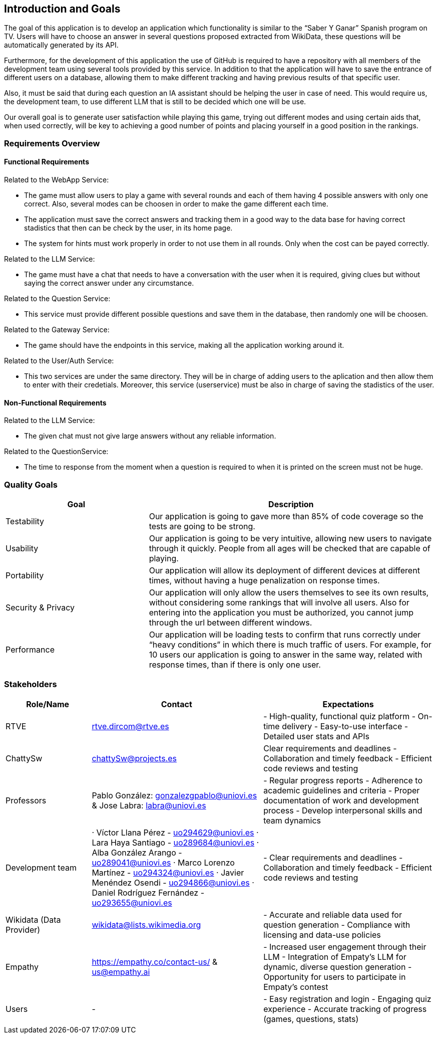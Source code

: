 ifndef::imagesdir[:imagesdir: ../images]

[[section-introduction-and-goals]]
== Introduction and Goals

The goal of this application is to develop an application which functionality is similar to the “Saber Y Ganar” Spanish program on TV. Users will have to choose an answer in several questions proposed extracted from WikiData, these questions will be automatically generated by its API.

Furthermore, for the development of this application the use of GitHub is required to have a repository with all members of the development team using several tools provided by this service. In addition to that the application will have to save the entrance of different users on a database, allowing them to make different tracking and having previous results of that specific user. 

Also, it must be said that during each question an IA assistant should be helping the user in case of need. This would require us, the development team, to use different LLM that is still to be decided which one will be use. 

Our overall goal is to generate user satisfaction while playing this game, trying out different modes and using certain aids that, when used correctly, will be key to achieving a good number of points and placing yourself in a good position in the rankings.

ifdef::arc42help[]
[role="arc42help"]
****
Describes the relevant requirements and the driving forces that software architects and development team must consider. 
These include

* underlying business goals, 
* essential features, 
* essential functional requirements, 
* quality goals for the architecture and
* relevant stakeholders and their expectations
****
endif::arc42help[]

=== Requirements Overview

==== Functional Requirements

Related to the WebApp Service: 

    - The game must allow users to play a game with several rounds and each of them having 4 possible answers with only one correct. Also, several modes can be choosen in order to make the game different each time.

    - The application must save the correct answers and tracking them in a good way to the data base for having correct stadistics that then can be check by the user, in its home page. 

    - The system for hints must work properly in order to not use them in all rounds. Only when the cost can be payed correctly. 

Related to the LLM Service: 

    - The game must have a chat that needs to have a conversation with the user when it is required, giving clues but without saying the correct answer under any circumstance.

Related to the Question Service: 

    - This service must provide different possible questions and save them in the database, then randomly one will be choosen. 

Related to the Gateway Service: 

    - The game should have the endpoints in this service, making all the application working around it.

Related to the User/Auth Service: 

    - This two services are under the same directory. They will be in charge of adding users to the aplication and then allow them to enter with their credetials. Moreover, this service (userservice) must be also in charge of saving the stadistics of the user. 

==== Non-Functional Requirements

Related to the LLM Service: 

    - The given chat must not give large answers without any reliable information. 

Related to the QuestionService: 

    - The time to response from the moment when a question is required to when it is printed on the screen must not be huge. 

ifdef::arc42help[]
[role="arc42help"]
****
.Contents
Short description of the functional requirements, driving forces, extract (or abstract)
of requirements. Link to (hopefully existing) requirements documents
(with version number and information where to find it).

.Motivation
From the point of view of the end users a system is created or modified to
improve support of a business activity and/or improve the quality.

.Form
Short textual description, probably in tabular use-case format.
If requirements documents exist this overview should refer to these documents.

Keep these excerpts as short as possible. Balance readability of this document with potential redundancy w.r.t to requirements documents.


.Further Information

See https://docs.arc42.org/section-1/[Introduction and Goals] in the arc42 documentation.

****
endif::arc42help[]

=== Quality Goals

ifdef::arc42help[]
[role="arc42help"]
****
.Contents
The top three (max five) quality goals for the architecture whose fulfillment is of highest importance to the major stakeholders. 
We really mean quality goals for the architecture. Don't confuse them with project goals.
They are not necessarily identical.

Consider this overview of potential topics (based upon the ISO 25010 standard):

image::01_2_iso-25010-topics-EN.drawio.png["Categories of Quality Requirements"]

.Motivation
You should know the quality goals of your most important stakeholders, since they will influence fundamental architectural decisions. 
Make sure to be very concrete about these qualities, avoid buzzwords.
If you as an architect do not know how the quality of your work will be judged...

.Form
A table with quality goals and concrete scenarios, ordered by priorities
****
endif::arc42help[]

[options="header",cols="1,2"]

|===
|Goal|Description
| Testability | Our application is going to gave more than 85% of code coverage so the tests are going to be strong. 
| Usability | Our application is going to be very intuitive, allowing new users to navigate through it quickly. People from all ages will be checked that are capable of playing.
| Portability | Our application will allow its deployment of different devices at different times, without having a huge penalization on response times. 
| Security & Privacy | Our application will only allow the users themselves to see its own results, without considering some rankings that will involve all users. Also for entering into the application you must be authorized, you cannot jump through the url between different windows.
| Performance | Our application will be loading tests to confirm that runs correctly under “heavy conditions” in which there is much traffic of users. For example, for 10 users our application is going to answer in the same way, related with response times, than if there is only one user. 
|===

=== Stakeholders

ifdef::arc42help[]
[role="arc42help"]
****
.Contents
Explicit overview of stakeholders of the system, i.e. all person, roles or organizations that

* should know the architecture
* have to be convinced of the architecture
* have to work with the architecture or with code
* need the documentation of the architecture for their work
* have to come up with decisions about the system or its development

.Motivation
You should know all parties involved in development of the system or affected by the system.
Otherwise, you may get nasty surprises later in the development process.
These stakeholders determine the extent and the level of detail of your work and its results.

.Form
Table with role names, person names, and their expectations with respect to the architecture and its documentation.
****
endif::arc42help[]

[options="header",cols="1,2,2"]
|===
|Role/Name|Contact|Expectations
| RTVE | rtve.dircom@rtve.es | - High-quality, functional quiz platform - On-time delivery - Easy-to-use interface - Detailed user stats and APIs
| ChattySw | chattySw@projects.es | Clear requirements and deadlines - Collaboration and timely feedback - Efficient code reviews and testing
| Professors | Pablo González: gonzalezgpablo@uniovi.es & Jose Labra: labra@uniovi.es | - Regular progress reports - Adherence to academic guidelines and criteria - Proper documentation of work and development process - Develop interpersonal skills and team dynamics
| Development team | · Víctor Llana Pérez - uo294629@uniovi.es · Lara Haya Santiago - uo289684@uniovi.es · Alba González Arango - uo289041@uniovi.es · Marco Lorenzo Martínez - uo294324@uniovi.es · Javier Menéndez Osendi - uo294866@uniovi.es · Daniel Rodríguez Fernández - uo293655@uniovi.es  | - Clear requirements and deadlines - Collaboration and timely feedback - Efficient code reviews and testing 
| Wikidata (Data Provider) | wikidata@lists.wikimedia.org | - Accurate and reliable data used for question generation - Compliance with licensing and data-use policies
| Empathy | https://empathy.co/contact-us/ & us@empathy.ai| - Increased user engagement through their LLM - Integration of Empaty’s LLM for dynamic, diverse question generation - Opportunity for users to participate in Empaty’s contest
| Users | - | - Easy registration and login - Engaging quiz experience - Accurate tracking of progress (games, questions, stats)
|===
